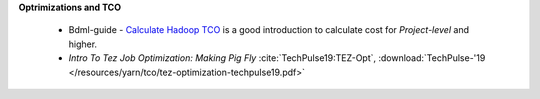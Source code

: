 **Optrimizations and TCO**

  * Bdml-guide - `Calculate Hadoop TCO <https://git.vzbuilders.com/pages/developer/Bdml-guide/migrated-pages/Calculate_Hadoop_Total_Cost_of_Ownership_%28TCO%29/>`_
    is a good introduction to calculate cost for `Project-level` and higher.
  * `Intro To Tez Job Optimization: Making Pig Fly` :cite:`TechPulse19:TEZ-Opt`, :download:`TechPulse-'19 </resources/yarn/tco/tez-optimization-techpulse19.pdf>`
